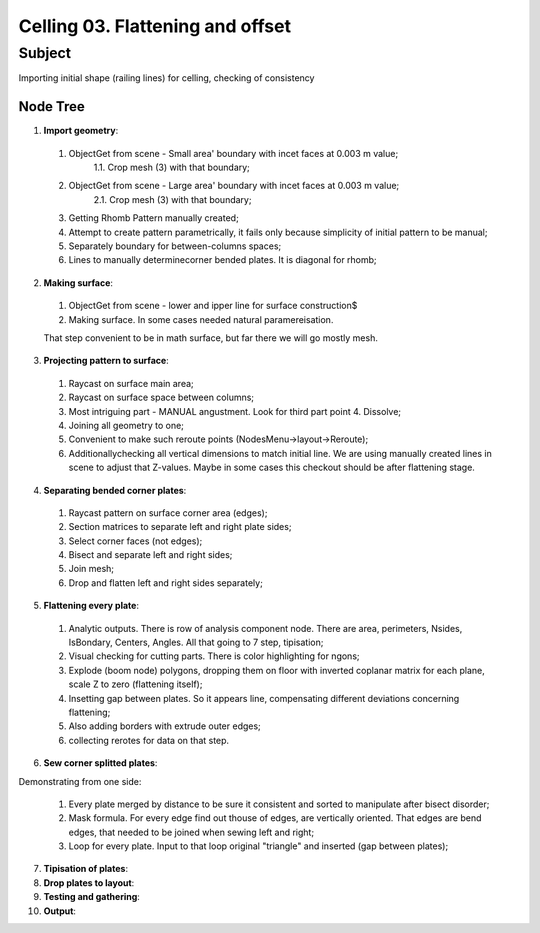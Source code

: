*********************************
Celling 03. Flattening and offset
*********************************

Subject
~~~~~~~

Importing initial shape (railing lines) for celling, checking of consistency

Node Tree
---------

|image0|

1. **Import geometry**:

|image1|

  1. ObjectGet from scene - Small area' boundary with incet faces at 0.003 m value;
      1.1. Crop mesh (3) with that boundary;
  2. ObjectGet from scene - Large area' boundary with incet faces at 0.003 m value;
      2.1. Crop mesh (3) with that boundary;
  3. Getting Rhomb Pattern manually created;
  4. Attempt to create pattern parametrically, it fails only because simplicity of initial pattern to be manual;
  5. Separately boundary for between-columns spaces;
  6. Lines to manually determinecorner bended plates. It is diagonal for rhomb;


2. **Making surface**:

|image2|

  1. ObjectGet from scene - lower and ipper line for surface construction$
  2. Making surface. In some cases needed natural paramereisation.

  That step convenient to be in math surface, but far there we will go mostly mesh.

3. **Projecting pattern to surface**:

|image3|

  1. Raycast on surface main area;
  2. Raycast on surface space between columns;
  3. Most intriguing part - MANUAL angustment. Look for third part point 4. Dissolve;
  4. Joining all geometry to one;
  5. Convenient to make such reroute points (NodesMenu->layout->Reroute);
  6. Additionallychecking all vertical dimensions to match initial line. We are using manually created lines in scene to adjust that Z-values. Maybe in some cases this checkout should be after flattening stage.

4. **Separating bended corner plates**:

|image4|

  1. Raycast pattern on surface corner area (edges);
  2. Section matrices to separate left and right plate sides;
  3. Select corner faces (not edges);
  4. Bisect and separate left and right sides;
  5. Join mesh;
  6. Drop and flatten left and right sides separately;

5. **Flattening every plate**:

|image4|

  1. Analytic outputs. There is row of analysis component node. There are area, perimeters, Nsides, IsBondary, Centers, Angles. All that going to 7 step, tipisation;
  2. Visual checking for cutting parts. There is color highlighting for ngons;
  3. Explode (boom node) polygons, dropping them on floor with inverted coplanar matrix for each plane, scale Z to zero (flattening itself);
  4. Insetting gap between plates. So it appears line, compensating different deviations concerning flattening;
  5. Also adding borders with extrude outer edges;
  6. collecting rerotes for data on that step.

6. **Sew corner splitted plates**:

Demonstrating from one side:

|Image5|

  1. Every plate merged by distance to be sure it consistent and sorted to manipulate after bisect disorder;
  2. Mask formula. For every edge find out thouse of edges, are vertically oriented. That edges are bend edges, that needed to be joined when sewing left and right;
  3. Loop for every plate. Input to that loop original "triangle" and inserted (gap between plates);

7. **Tipisation of plates**:

8. **Drop plates to layout**:

9. **Testing and gathering**:

10. **Output**:




.. |image0| image:: celling_02_images/00_tree.png

.. |image1| image:: celling_02_images/01_tree.png

.. |image2| image:: celling_02_images/02_tree.png

.. |image3| image:: celling_02_images/03_tree.png

.. |image4| image:: celling_02_images/04_tree.png

.. |image5| image:: celling_02_images/05_tree.png
